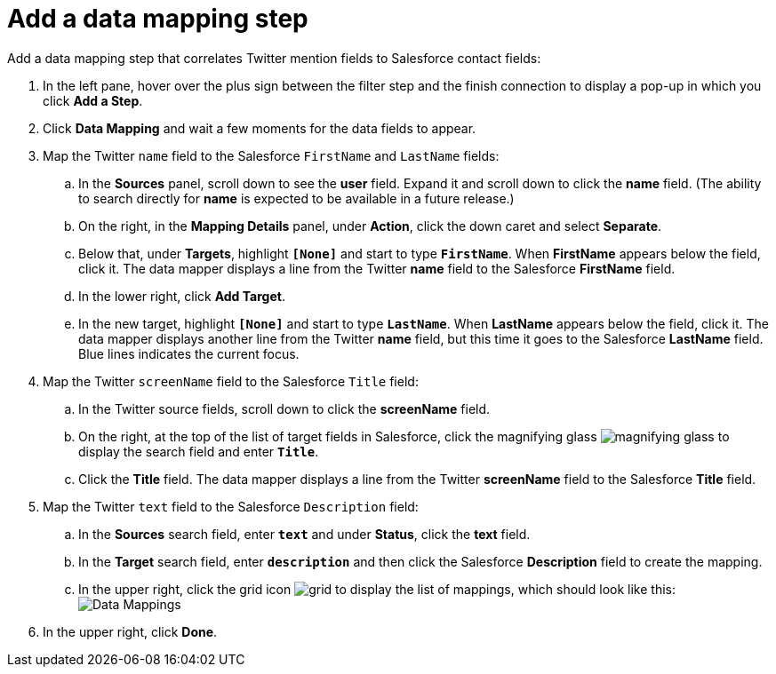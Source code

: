 [[t2sf-add-data-mapping-step]]
= Add a data mapping step

Add a data mapping step that correlates Twitter mention fields to 
Salesforce contact fields:

. In the left pane, hover over the plus sign between the filter
step and the finish connection to display a pop-up in which
you click *Add a Step*.
. Click *Data Mapping* and wait a few moments for the data fields
to appear.
. Map the Twitter `name` field to the Salesforce
`FirstName` and `LastName` fields:
.. In the *Sources* panel, scroll down to see the *user* field. 
Expand it and scroll down to click 
the *name* field. (The ability to search directly for
*name* is expected to be available in a future release.)
.. On the right, in the *Mapping Details* panel, under *Action*, click 
the down caret and select *Separate*. 
.. Below that, under *Targets*, highlight *`[None]`* and start to type
`*FirstName*`. When *FirstName* appears below the field, click it.
The data mapper displays a line from the Twitter *name* field to the
Salesforce *FirstName* field. 
.. In the lower right, click *Add Target*. 
.. In the new target, highlight *`[None]`* and start to type
`*LastName*`. When *LastName* appears below the field, click it. 
The data mapper displays another line from the Twitter
*name* field, but this time it goes to the Salesforce *LastName* field. 
Blue lines indicates the current focus. 
. Map the Twitter `screenName` field to the Salesforce
`Title` field:
.. In the Twitter source fields, 
scroll down to click 
the *screenName* field. 
.. On the right, at the top of the list of target fields in Salesforce,
click the magnifying 
glass image:images/magnifying-glass.png[title="Magnifying Glass"]
to display the search field and enter `*Title*`. 
.. Click the *Title* field. The data mapper displays a line 
from the Twitter *screenName* field to the Salesforce *Title* field. 
. Map the Twitter `text` field to the Salesforce
`Description` field:
.. In the *Sources* search field, enter `*text*` and under 
*Status*, click the *text* field. 
.. In the *Target* search field, enter `*description*` and then click the
Salesforce *Description* field to create the mapping. 
.. In the upper right, click 
the grid icon image:images/grid.png[title="Grid"] to
display the list of mappings, which should look like this: 
image:images/t2sf-mappings.png[Data Mappings]
. In the upper right, click *Done*.
